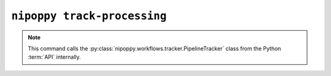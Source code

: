 ``nipoppy track-processing``
============================

.. note::
   This command calls the :py:class:`nipoppy.workflows.tracker.PipelineTracker` class from the Python :term:`API` internally.

.. click:: nipoppy.cli.cli:track_processing
   :prog: nipoppy track-processing
